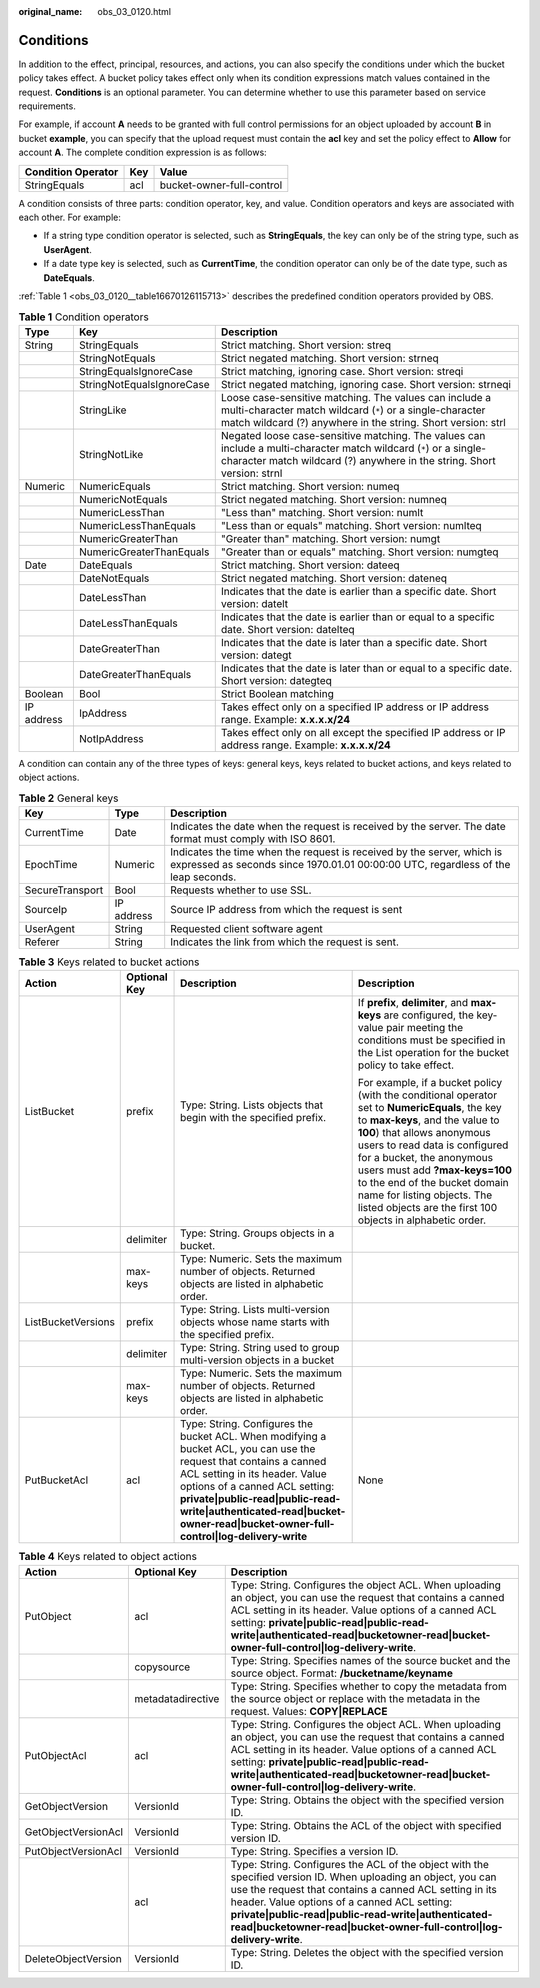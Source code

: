 :original_name: obs_03_0120.html

.. _obs_03_0120:

Conditions
==========

In addition to the effect, principal, resources, and actions, you can also specify the conditions under which the bucket policy takes effect. A bucket policy takes effect only when its condition expressions match values contained in the request. **Conditions** is an optional parameter. You can determine whether to use this parameter based on service requirements.

For example, if account **A** needs to be granted with full control permissions for an object uploaded by account **B** in bucket **example**, you can specify that the upload request must contain the **acl** key and set the policy effect to **Allow** for account **A**. The complete condition expression is as follows:

================== === =========================
Condition Operator Key Value
================== === =========================
StringEquals       acl bucket-owner-full-control
================== === =========================

A condition consists of three parts: condition operator, key, and value. Condition operators and keys are associated with each other. For example:

-  If a string type condition operator is selected, such as **StringEquals**, the key can only be of the string type, such as **UserAgent**.
-  If a date type key is selected, such as **CurrentTime**, the condition operator can only be of the date type, such as **DateEquals**.

:ref:`Table 1 <obs_03_0120__table16670126115713>` describes the predefined condition operators provided by OBS.

.. _obs_03_0120__table16670126115713:

.. table:: **Table 1** Condition operators

   +------------+---------------------------+----------------------------------------------------------------------------------------------------------------------------------------------------------------------------------------------+
   | Type       | Key                       | Description                                                                                                                                                                                  |
   +============+===========================+==============================================================================================================================================================================================+
   | String     | StringEquals              | Strict matching. Short version: streq                                                                                                                                                        |
   +------------+---------------------------+----------------------------------------------------------------------------------------------------------------------------------------------------------------------------------------------+
   |            | StringNotEquals           | Strict negated matching. Short version: strneq                                                                                                                                               |
   +------------+---------------------------+----------------------------------------------------------------------------------------------------------------------------------------------------------------------------------------------+
   |            | StringEqualsIgnoreCase    | Strict matching, ignoring case. Short version: streqi                                                                                                                                        |
   +------------+---------------------------+----------------------------------------------------------------------------------------------------------------------------------------------------------------------------------------------+
   |            | StringNotEqualsIgnoreCase | Strict negated matching, ignoring case. Short version: strneqi                                                                                                                               |
   +------------+---------------------------+----------------------------------------------------------------------------------------------------------------------------------------------------------------------------------------------+
   |            | StringLike                | Loose case-sensitive matching. The values can include a multi-character match wildcard (``*``) or a single-character match wildcard (?) anywhere in the string. Short version: strl          |
   +------------+---------------------------+----------------------------------------------------------------------------------------------------------------------------------------------------------------------------------------------+
   |            | StringNotLike             | Negated loose case-sensitive matching. The values can include a multi-character match wildcard (``*``) or a single-character match wildcard (?) anywhere in the string. Short version: strnl |
   +------------+---------------------------+----------------------------------------------------------------------------------------------------------------------------------------------------------------------------------------------+
   | Numeric    | NumericEquals             | Strict matching. Short version: numeq                                                                                                                                                        |
   +------------+---------------------------+----------------------------------------------------------------------------------------------------------------------------------------------------------------------------------------------+
   |            | NumericNotEquals          | Strict negated matching. Short version: numneq                                                                                                                                               |
   +------------+---------------------------+----------------------------------------------------------------------------------------------------------------------------------------------------------------------------------------------+
   |            | NumericLessThan           | "Less than" matching. Short version: numlt                                                                                                                                                   |
   +------------+---------------------------+----------------------------------------------------------------------------------------------------------------------------------------------------------------------------------------------+
   |            | NumericLessThanEquals     | "Less than or equals" matching. Short version: numlteq                                                                                                                                       |
   +------------+---------------------------+----------------------------------------------------------------------------------------------------------------------------------------------------------------------------------------------+
   |            | NumericGreaterThan        | "Greater than" matching. Short version: numgt                                                                                                                                                |
   +------------+---------------------------+----------------------------------------------------------------------------------------------------------------------------------------------------------------------------------------------+
   |            | NumericGreaterThanEquals  | "Greater than or equals" matching. Short version: numgteq                                                                                                                                    |
   +------------+---------------------------+----------------------------------------------------------------------------------------------------------------------------------------------------------------------------------------------+
   | Date       | DateEquals                | Strict matching. Short version: dateeq                                                                                                                                                       |
   +------------+---------------------------+----------------------------------------------------------------------------------------------------------------------------------------------------------------------------------------------+
   |            | DateNotEquals             | Strict negated matching. Short version: dateneq                                                                                                                                              |
   +------------+---------------------------+----------------------------------------------------------------------------------------------------------------------------------------------------------------------------------------------+
   |            | DateLessThan              | Indicates that the date is earlier than a specific date. Short version: datelt                                                                                                               |
   +------------+---------------------------+----------------------------------------------------------------------------------------------------------------------------------------------------------------------------------------------+
   |            | DateLessThanEquals        | Indicates that the date is earlier than or equal to a specific date. Short version: datelteq                                                                                                 |
   +------------+---------------------------+----------------------------------------------------------------------------------------------------------------------------------------------------------------------------------------------+
   |            | DateGreaterThan           | Indicates that the date is later than a specific date. Short version: dategt                                                                                                                 |
   +------------+---------------------------+----------------------------------------------------------------------------------------------------------------------------------------------------------------------------------------------+
   |            | DateGreaterThanEquals     | Indicates that the date is later than or equal to a specific date. Short version: dategteq                                                                                                   |
   +------------+---------------------------+----------------------------------------------------------------------------------------------------------------------------------------------------------------------------------------------+
   | Boolean    | Bool                      | Strict Boolean matching                                                                                                                                                                      |
   +------------+---------------------------+----------------------------------------------------------------------------------------------------------------------------------------------------------------------------------------------+
   | IP address | IpAddress                 | Takes effect only on a specified IP address or IP address range. Example: **x.x.x.x/24**                                                                                                     |
   +------------+---------------------------+----------------------------------------------------------------------------------------------------------------------------------------------------------------------------------------------+
   |            | NotIpAddress              | Takes effect only on all except the specified IP address or IP address range. Example: **x.x.x.x/24**                                                                                        |
   +------------+---------------------------+----------------------------------------------------------------------------------------------------------------------------------------------------------------------------------------------+

A condition can contain any of the three types of keys: general keys, keys related to bucket actions, and keys related to object actions.

.. _obs_03_0120__table6707152645718:

.. table:: **Table 2** General keys

   +-----------------+------------+-------------------------------------------------------------------------------------------------------------------------------------------------------------+
   | Key             | Type       | Description                                                                                                                                                 |
   +=================+============+=============================================================================================================================================================+
   | CurrentTime     | Date       | Indicates the date when the request is received by the server. The date format must comply with ISO 8601.                                                   |
   +-----------------+------------+-------------------------------------------------------------------------------------------------------------------------------------------------------------+
   | EpochTime       | Numeric    | Indicates the time when the request is received by the server, which is expressed as seconds since 1970.01.01 00:00:00 UTC, regardless of the leap seconds. |
   +-----------------+------------+-------------------------------------------------------------------------------------------------------------------------------------------------------------+
   | SecureTransport | Bool       | Requests whether to use SSL.                                                                                                                                |
   +-----------------+------------+-------------------------------------------------------------------------------------------------------------------------------------------------------------+
   | SourceIp        | IP address | Source IP address from which the request is sent                                                                                                            |
   +-----------------+------------+-------------------------------------------------------------------------------------------------------------------------------------------------------------+
   | UserAgent       | String     | Requested client software agent                                                                                                                             |
   +-----------------+------------+-------------------------------------------------------------------------------------------------------------------------------------------------------------+
   | Referer         | String     | Indicates the link from which the request is sent.                                                                                                          |
   +-----------------+------------+-------------------------------------------------------------------------------------------------------------------------------------------------------------+

.. _obs_03_0120__table1972610267573:

.. table:: **Table 3** Keys related to bucket actions

   +--------------------+-----------------+--------------------------------------------------------------------------------------------------------------------------------------------------------------------------------------------------------------------------------------------------------------------------------------------------------------------+---------------------------------------------------------------------------------------------------------------------------------------------------------------------------------------------------------------------------------------------------------------------------------------------------------------------------------------------------------------------------------------------+
   | Action             | Optional Key    | Description                                                                                                                                                                                                                                                                                                        | Description                                                                                                                                                                                                                                                                                                                                                                                 |
   +====================+=================+====================================================================================================================================================================================================================================================================================================================+=============================================================================================================================================================================================================================================================================================================================================================================================+
   | ListBucket         | prefix          | Type: String. Lists objects that begin with the specified prefix.                                                                                                                                                                                                                                                  | If **prefix**, **delimiter**, and **max-keys** are configured, the key-value pair meeting the conditions must be specified in the List operation for the bucket policy to take effect.                                                                                                                                                                                                      |
   |                    |                 |                                                                                                                                                                                                                                                                                                                    |                                                                                                                                                                                                                                                                                                                                                                                             |
   |                    |                 |                                                                                                                                                                                                                                                                                                                    | For example, if a bucket policy (with the conditional operator set to **NumericEquals**, the key to **max-keys**, and the value to **100**) that allows anonymous users to read data is configured for a bucket, the anonymous users must add **?max-keys=100** to the end of the bucket domain name for listing objects. The listed objects are the first 100 objects in alphabetic order. |
   +--------------------+-----------------+--------------------------------------------------------------------------------------------------------------------------------------------------------------------------------------------------------------------------------------------------------------------------------------------------------------------+---------------------------------------------------------------------------------------------------------------------------------------------------------------------------------------------------------------------------------------------------------------------------------------------------------------------------------------------------------------------------------------------+
   |                    | delimiter       | Type: String. Groups objects in a bucket.                                                                                                                                                                                                                                                                          |                                                                                                                                                                                                                                                                                                                                                                                             |
   +--------------------+-----------------+--------------------------------------------------------------------------------------------------------------------------------------------------------------------------------------------------------------------------------------------------------------------------------------------------------------------+---------------------------------------------------------------------------------------------------------------------------------------------------------------------------------------------------------------------------------------------------------------------------------------------------------------------------------------------------------------------------------------------+
   |                    | max-keys        | Type: Numeric. Sets the maximum number of objects. Returned objects are listed in alphabetic order.                                                                                                                                                                                                                |                                                                                                                                                                                                                                                                                                                                                                                             |
   +--------------------+-----------------+--------------------------------------------------------------------------------------------------------------------------------------------------------------------------------------------------------------------------------------------------------------------------------------------------------------------+---------------------------------------------------------------------------------------------------------------------------------------------------------------------------------------------------------------------------------------------------------------------------------------------------------------------------------------------------------------------------------------------+
   | ListBucketVersions | prefix          | Type: String. Lists multi-version objects whose name starts with the specified prefix.                                                                                                                                                                                                                             |                                                                                                                                                                                                                                                                                                                                                                                             |
   +--------------------+-----------------+--------------------------------------------------------------------------------------------------------------------------------------------------------------------------------------------------------------------------------------------------------------------------------------------------------------------+---------------------------------------------------------------------------------------------------------------------------------------------------------------------------------------------------------------------------------------------------------------------------------------------------------------------------------------------------------------------------------------------+
   |                    | delimiter       | Type: String. String used to group multi-version objects in a bucket                                                                                                                                                                                                                                               |                                                                                                                                                                                                                                                                                                                                                                                             |
   +--------------------+-----------------+--------------------------------------------------------------------------------------------------------------------------------------------------------------------------------------------------------------------------------------------------------------------------------------------------------------------+---------------------------------------------------------------------------------------------------------------------------------------------------------------------------------------------------------------------------------------------------------------------------------------------------------------------------------------------------------------------------------------------+
   |                    | max-keys        | Type: Numeric. Sets the maximum number of objects. Returned objects are listed in alphabetic order.                                                                                                                                                                                                                |                                                                                                                                                                                                                                                                                                                                                                                             |
   +--------------------+-----------------+--------------------------------------------------------------------------------------------------------------------------------------------------------------------------------------------------------------------------------------------------------------------------------------------------------------------+---------------------------------------------------------------------------------------------------------------------------------------------------------------------------------------------------------------------------------------------------------------------------------------------------------------------------------------------------------------------------------------------+
   | PutBucketAcl       | acl             | Type: String. Configures the bucket ACL. When modifying a bucket ACL, you can use the request that contains a canned ACL setting in its header. Value options of a canned ACL setting: **private|public-read|public-read-write|authenticated-read|bucket-owner-read|bucket-owner-full-control|log-delivery-write** | None                                                                                                                                                                                                                                                                                                                                                                                        |
   +--------------------+-----------------+--------------------------------------------------------------------------------------------------------------------------------------------------------------------------------------------------------------------------------------------------------------------------------------------------------------------+---------------------------------------------------------------------------------------------------------------------------------------------------------------------------------------------------------------------------------------------------------------------------------------------------------------------------------------------------------------------------------------------+

.. _obs_03_0120__table14742526145718:

.. table:: **Table 4** Keys related to object actions

   +---------------------+-------------------+------------------------------------------------------------------------------------------------------------------------------------------------------------------------------------------------------------------------------------------------------------------------------------------------------------------------------------------------------+
   | Action              | Optional Key      | Description                                                                                                                                                                                                                                                                                                                                          |
   +=====================+===================+======================================================================================================================================================================================================================================================================================================================================================+
   | PutObject           | acl               | Type: String. Configures the object ACL. When uploading an object, you can use the request that contains a canned ACL setting in its header. Value options of a canned ACL setting: **private|public-read|public-read-write|authenticated-read|bucketowner-read|bucket-owner-full-control|log-delivery-write**.                                      |
   +---------------------+-------------------+------------------------------------------------------------------------------------------------------------------------------------------------------------------------------------------------------------------------------------------------------------------------------------------------------------------------------------------------------+
   |                     | copysource        | Type: String. Specifies names of the source bucket and the source object. Format: **/bucketname/keyname**                                                                                                                                                                                                                                            |
   +---------------------+-------------------+------------------------------------------------------------------------------------------------------------------------------------------------------------------------------------------------------------------------------------------------------------------------------------------------------------------------------------------------------+
   |                     | metadatadirective | Type: String. Specifies whether to copy the metadata from the source object or replace with the metadata in the request. Values: **COPY|REPLACE**                                                                                                                                                                                                    |
   +---------------------+-------------------+------------------------------------------------------------------------------------------------------------------------------------------------------------------------------------------------------------------------------------------------------------------------------------------------------------------------------------------------------+
   | PutObjectAcl        | acl               | Type: String. Configures the object ACL. When uploading an object, you can use the request that contains a canned ACL setting in its header. Value options of a canned ACL setting: **private|public-read|public-read-write|authenticated-read|bucketowner-read|bucket-owner-full-control|log-delivery-write**.                                      |
   +---------------------+-------------------+------------------------------------------------------------------------------------------------------------------------------------------------------------------------------------------------------------------------------------------------------------------------------------------------------------------------------------------------------+
   | GetObjectVersion    | VersionId         | Type: String. Obtains the object with the specified version ID.                                                                                                                                                                                                                                                                                      |
   +---------------------+-------------------+------------------------------------------------------------------------------------------------------------------------------------------------------------------------------------------------------------------------------------------------------------------------------------------------------------------------------------------------------+
   | GetObjectVersionAcl | VersionId         | Type: String. Obtains the ACL of the object with specified version ID.                                                                                                                                                                                                                                                                               |
   +---------------------+-------------------+------------------------------------------------------------------------------------------------------------------------------------------------------------------------------------------------------------------------------------------------------------------------------------------------------------------------------------------------------+
   | PutObjectVersionAcl | VersionId         | Type: String. Specifies a version ID.                                                                                                                                                                                                                                                                                                                |
   +---------------------+-------------------+------------------------------------------------------------------------------------------------------------------------------------------------------------------------------------------------------------------------------------------------------------------------------------------------------------------------------------------------------+
   |                     | acl               | Type: String. Configures the ACL of the object with the specified version ID. When uploading an object, you can use the request that contains a canned ACL setting in its header. Value options of a canned ACL setting: **private|public-read|public-read-write|authenticated-read|bucketowner-read|bucket-owner-full-control|log-delivery-write**. |
   +---------------------+-------------------+------------------------------------------------------------------------------------------------------------------------------------------------------------------------------------------------------------------------------------------------------------------------------------------------------------------------------------------------------+
   | DeleteObjectVersion | VersionId         | Type: String. Deletes the object with the specified version ID.                                                                                                                                                                                                                                                                                      |
   +---------------------+-------------------+------------------------------------------------------------------------------------------------------------------------------------------------------------------------------------------------------------------------------------------------------------------------------------------------------------------------------------------------------+
